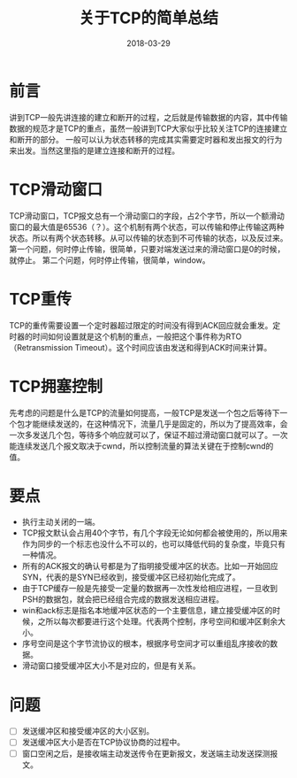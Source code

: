 #+TITLE: 关于TCP的简单总结
#+DATE: 2018-03-29
#+LAYOUT: post
#+TAGS: TCP, Network
#+CATEGORIES: Network

* 前言
  讲到TCP一般先讲连接的建立和断开的过程，之后就是传输数据的内容，其中传输数据的规范才是TCP的重点，虽然一般讲到TCP大家似乎比较关注TCP的连接建立和断开的部分。
  一般可以认为状态转移的完成其实需要定时器和发出报文的行为来出发。当然这里指的是建立连接和断开的过程。
* TCP滑动窗口
  TCP滑动窗口，TCP报文总有一个滑动窗口的字段，占2个字节，所以一个额滑动窗口的最大值是65536（？）。这个机制有两个状态，可以传输和停止传输这两种状态。所以有两个状态转移。从可以传输的状态到不可传输的状态，以及反过来。
  第一个问题，何时停止传输，很简单，只要对端发送过来的滑动窗口是0的时候，就停止。
  第二个问题，何时停止传输，很简单，window。
* TCP重传
  TCP的重传需要设置一个定时器超过限定的时间没有得到ACK回应就会重发。定时器的时间如何设置就是这个机制的重点，一般把这个事件称为RTO（Retransmission Timeout）。这个时间应该由发送和得到ACK时间来计算。
* TCP拥塞控制
  先考虑的问题是什么是TCP的流量如何提高，一般TCP是发送一个包之后等待下一个包才能继续发送的，在这种情况下，流量几乎是固定的，所以为了提高效率，会一次多发送几个包，等待多个响应就可以了，保证不超过滑动窗口就可以了。一次能连续发送几个报文取决于cwnd，所以控制流量的算法关键在于控制cwnd的值。
* 要点
  - 执行主动关闭的一端。
  - TCP报文默认会占用40个字节，有几个字段无论如何都会被使用的，所以用来作为同步的一个标志也没什么不可以的，也可以降低代码的复杂度，毕竟只有一种情况。
  - 所有的ACK报文的确认号都是为了指明接受缓冲区的状态。比如一开始回应SYN，代表的是SYN已经收到，接受缓冲区已经初始化完成了。
  - 由于TCP缓存一般是先接受一定量的数据再一次性发给相应进程，一旦收到PSH的数据包，就会把已经组合完成的数据发送相应进程。
  - win和ack标志是指名本地缓冲区状态的一个主要信息，建立接受缓冲区的时候，之所以每次都要进行这个处理。代表两个控制，序号空间和缓冲区剩余大小。
  - 序号空间是这个字节流协议的根本，根据序号空间才可以重组乱序接收的数据。
  - 滑动窗口接受缓冲区大小不是对应的，但是有关系。
* 问题
  - [ ] 发送缓冲区和接受缓冲区的大小区别。
  - [ ] 发送缓冲区大小是否在TCP协议协商的过程中。
  - [ ] 窗口空闲之后，是接收端主动发送传令在更新报文，发送端主动发送探测报文。
